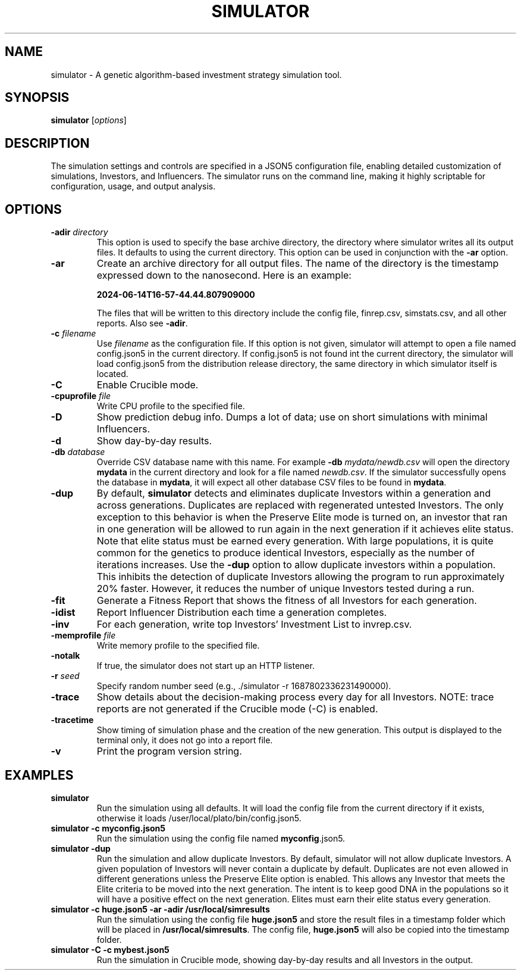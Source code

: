 .TH SIMULATOR 1 "June 2024" "Version 1.0"
.SH NAME
simulator \- A genetic algorithm-based investment strategy simulation tool.

.SH SYNOPSIS
.B simulator
.RI [ options ]

.SH DESCRIPTION

The simulation settings and controls are specified in a JSON5 configuration
file, enabling detailed customization of simulations, Investors, and
Influencers. The simulator runs on the command line, making it highly
scriptable for configuration, usage, and output analysis.

.SH OPTIONS
.TP
.BI \-adir " directory"
This option is used to specify the base archive directory, the directory where
simulator writes all 
its output files. It defaults to using the current directory. This option can
be used in conjunction with the
.B -ar
option.
.TP
.BI \-ar
Create an archive directory for all output files.  The name of the directory is
the timestamp expressed down to the nanosecond. Here is an example:

.B 2024-06-14T16-57-44.44.807909000

The files that will be written to this directory include the config
file, finrep.csv, simstats.csv, and all other reports. Also see
.B -adir\fP.
.TP
.BI \-c " filename"
Use
.I filename
as the configuration file.  If this option is not given, simulator will attempt
to open a file named config.json5 in the current directory.  If config.json5 is
not found int the current directory, the simulator will load config.json5 from
the distribution release directory, the same directory in which simulator
itself is located.
.TP
.BI \-C
Enable Crucible mode.
.TP
.BI \-cpuprofile " file"
Write CPU profile to the specified file.
.TP
.BI \-D
Show prediction debug info. Dumps a lot of data; use on short simulations
with minimal Influencers.
.TP
.BI \-d
Show day-by-day results.
.TP
.BI \-db " database"
Override CSV database name with this name. For example 
.B \-db
.I mydata/newdb.csv
will open the directory 
.B mydata
in the current directory and look for a file
named
.I newdb.csv\fP.
If the simulator successfully opens the database in
.B mydata\fP,
it will expect all other database CSV files to be found in 
.B mydata\fP.
.TP
.BI \-dup
By default,
.B simulator
detects and eliminates duplicate Investors within a generation and
across generations.
Duplicates are replaced with regenerated untested Investors.  The only
exception to this behavior is when the Preserve Elite mode is turned
on, an investor that ran in one generation will be allowed to run
again in the next generation if it achieves elite status. Note that
elite status must be earned every generation.
With large populations, it is quite common for the genetics to produce
identical Investors, especially as the number of iterations increases. 
Use the
.B -dup
option to allow duplicate investors within a population. This inhibits the
detection of duplicate Investors allowing the program to run
approximately 20% faster. However, it reduces the number of unique
Investors tested during a run. 
.TP
.BI \-fit
Generate a Fitness Report that shows the fitness of all Investors for each
generation.
.TP
.BI \-idist
Report Influencer Distribution each time a generation completes.
.TP
.BI \-inv
For each generation, write top Investors' Investment List to invrep.csv.
.TP
.BI \-memprofile " file"
Write memory profile to the specified file.
.TP
.BI \-notalk
If true, the simulator does not start up an HTTP listener.
.TP
.BI \-r " seed"
Specify random number seed (e.g., ./simulator \-r 1687802336231490000).
.TP
.BI \-trace
Show details about the decision-making process every day for all Investors. NOTE:
trace reports are not generated if the Crucible mode (-C) is enabled.
.TP
.BI \-tracetime
Show timing of simulation phase and the creation of the new generation.
This output is displayed to the terminal only, it does not go into a report file.
.TP
.BI \-v
Print the program version string.

.SH EXAMPLES
.TP
.B simulator
Run the simulation using all defaults. It will load the config file
from the current directory if it exists, otherwise it loads
/user/local/plato/bin/config.json5.
.TP
.B simulator \-c myconfig.json5
Run the simulation using the config file named \fBmyconfig\fP.json5.
.TP
.B simulator \-dup
Run the simulation and allow duplicate Investors. By default, simulator will
not allow duplicate Investors. A given population of Investors will never
contain a duplicate by default. Duplicates are not even allowed in different
generations unless the Preserve Elite option is enabled. This allows any
Investor that meets the Elite criteria to be moved into the next generation.
The intent is to keep good DNA in the populations so it will have a positive
effect on the next generation.  Elites must earn their elite status every
generation.
.TP
.B simulator -c huge.json5 \-ar \-adir /usr/local/simresults
Run the simulation using the config file \fBhuge.json5\fP and store the
result files in a timestamp folder which will be placed in
\fB/usr/local/simresults\fP. The config file, \fBhuge.json5\fP will also
be copied into the timestamp folder.
.TP
.B simulator \-C \-c mybest.json5
Run the simulation in Crucible mode, showing day-by-day results and all
Investors in the output.
